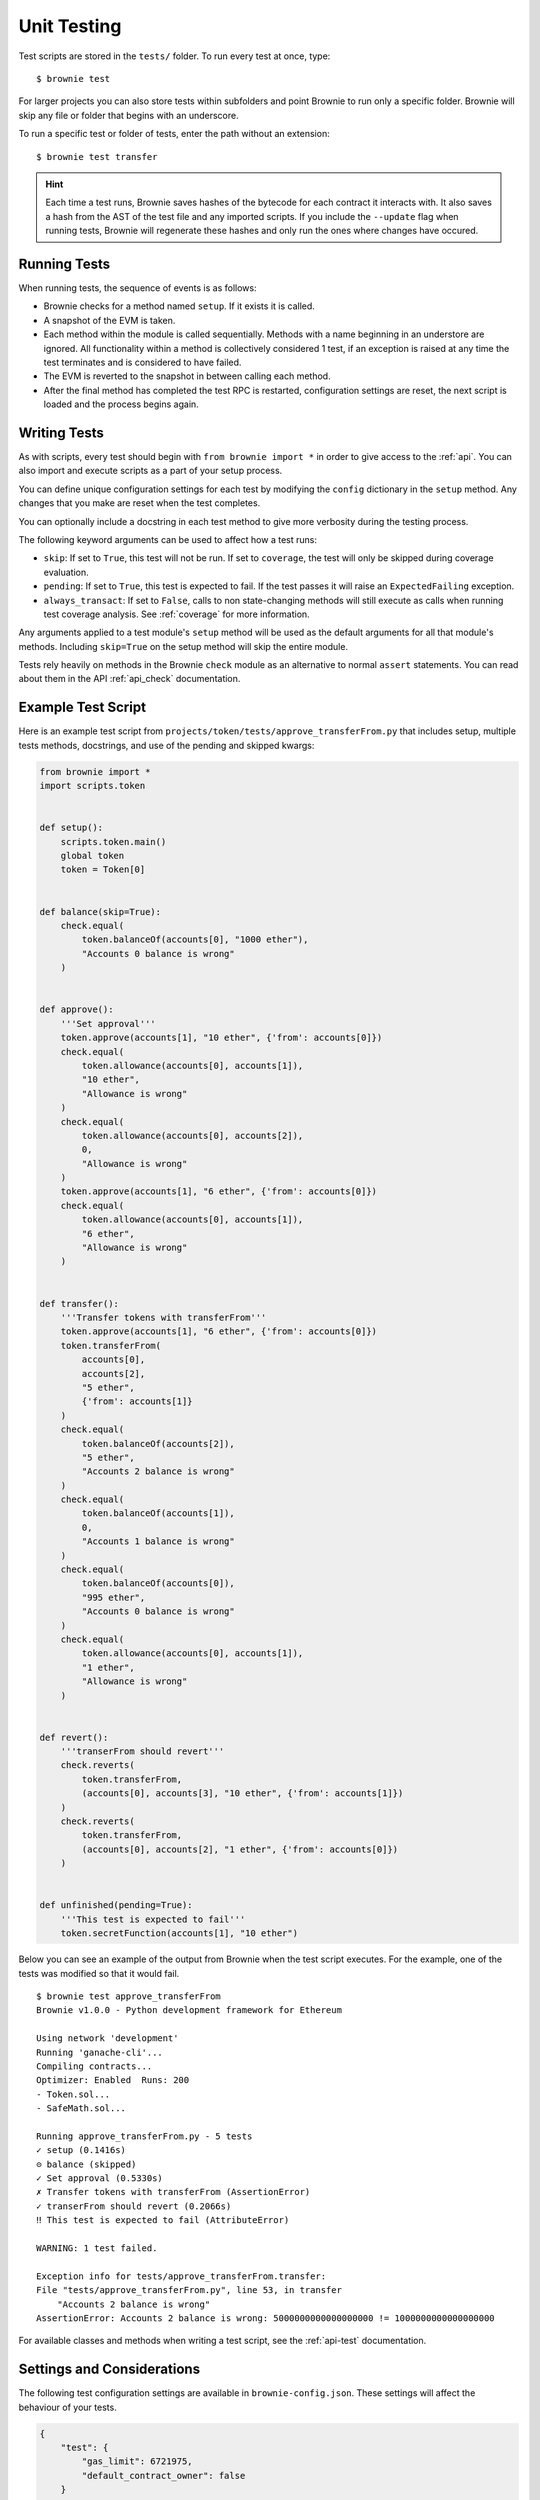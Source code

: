 
.. _test:

============
Unit Testing
============

Test scripts are stored in the ``tests/`` folder. To run every test at once, type:

::

    $ brownie test

For larger projects you can also store tests within subfolders and point Brownie to run only a specific folder. Brownie will skip any file or folder that begins with an underscore.

To run a specific test or folder of tests, enter the path without an extension:

::

    $ brownie test transfer

.. hint::

    Each time a test runs, Brownie saves hashes of the bytecode for each contract it interacts with. It also saves a hash from the AST of the test file and any imported scripts. If you include the ``--update`` flag when running tests, Brownie will regenerate these hashes and only run the ones where changes have occured.

Running Tests
=============

When running tests, the sequence of events is as follows:

* Brownie checks for a method named ``setup``. If it exists it is called.

* A snapshot of the EVM is taken.

* Each method within the module is called sequentially. Methods with a name beginning in an understore are ignored. All functionality within a method is collectively considered 1 test, if an exception is raised at any time the test terminates and is considered to have failed.

* The EVM is reverted to the snapshot in between calling each method.

* After the final method has completed the test RPC is restarted, configuration settings are reset, the next script is loaded and the process begins again.

Writing Tests
=============

As with scripts, every test should begin with ``from brownie import *`` in order to give access to the :ref:`api`. You can also import and execute scripts as a part of your setup process.

You can define unique configuration settings for each test by modifying the ``config`` dictionary in the ``setup`` method. Any changes that you make are reset when the test completes.

You can optionally include a docstring in each test method to give more verbosity during the testing process.

The following keyword arguments can be used to affect how a test runs:

* ``skip``: If set to ``True``, this test will not be run. If set to ``coverage``, the test will only be skipped during coverage evaluation.
* ``pending``: If set to ``True``, this test is expected to fail. If the test passes it will raise an ``ExpectedFailing`` exception.
* ``always_transact``: If set to ``False``, calls to non state-changing methods will still execute as calls when running test coverage analysis. See :ref:`coverage` for more information.

Any arguments applied to a test module's ``setup`` method will be used as the default arguments for all that module's methods. Including ``skip=True`` on the setup method will skip the entire module.

Tests rely heavily on methods in the Brownie ``check`` module as an alternative to normal ``assert`` statements. You can read about them in the API :ref:`api_check` documentation.

Example Test Script
===================

Here is an example test script from ``projects/token/tests/approve_transferFrom.py`` that includes setup, multiple tests methods, docstrings, and use of the pending and skipped kwargs:

.. code-block:: python

    from brownie import *
    import scripts.token


    def setup():
        scripts.token.main()
        global token
        token = Token[0]


    def balance(skip=True):
        check.equal(
            token.balanceOf(accounts[0], "1000 ether"),
            "Accounts 0 balance is wrong"
        )


    def approve():
        '''Set approval'''
        token.approve(accounts[1], "10 ether", {'from': accounts[0]})
        check.equal(
            token.allowance(accounts[0], accounts[1]),
            "10 ether",
            "Allowance is wrong"
        )
        check.equal(
            token.allowance(accounts[0], accounts[2]),
            0,
            "Allowance is wrong"
        )
        token.approve(accounts[1], "6 ether", {'from': accounts[0]})
        check.equal(
            token.allowance(accounts[0], accounts[1]),
            "6 ether",
            "Allowance is wrong"
        )


    def transfer():
        '''Transfer tokens with transferFrom'''
        token.approve(accounts[1], "6 ether", {'from': accounts[0]})
        token.transferFrom(
            accounts[0],
            accounts[2],
            "5 ether",
            {'from': accounts[1]}
        )
        check.equal(
            token.balanceOf(accounts[2]),
            "5 ether",
            "Accounts 2 balance is wrong"
        )
        check.equal(
            token.balanceOf(accounts[1]),
            0,
            "Accounts 1 balance is wrong"
        )
        check.equal(
            token.balanceOf(accounts[0]),
            "995 ether",
            "Accounts 0 balance is wrong"
        )
        check.equal(
            token.allowance(accounts[0], accounts[1]),
            "1 ether",
            "Allowance is wrong"
        )


    def revert():
        '''transerFrom should revert'''
        check.reverts(
            token.transferFrom,
            (accounts[0], accounts[3], "10 ether", {'from': accounts[1]})
        )
        check.reverts(
            token.transferFrom,
            (accounts[0], accounts[2], "1 ether", {'from': accounts[0]})
        )


    def unfinished(pending=True):
        '''This test is expected to fail'''
        token.secretFunction(accounts[1], "10 ether")

Below you can see an example of the output from Brownie when the test script executes. For the example, one of the tests was modified so that it would fail.

::

    $ brownie test approve_transferFrom
    Brownie v1.0.0 - Python development framework for Ethereum

    Using network 'development'
    Running 'ganache-cli'...
    Compiling contracts...
    Optimizer: Enabled  Runs: 200
    - Token.sol...
    - SafeMath.sol...

    Running approve_transferFrom.py - 5 tests
    ✓ setup (0.1416s)
    ⊝ balance (skipped)
    ✓ Set approval (0.5330s)
    ✗ Transfer tokens with transferFrom (AssertionError)
    ✓ transerFrom should revert (0.2066s)
    ‼ This test is expected to fail (AttributeError)

    WARNING: 1 test failed.

    Exception info for tests/approve_transferFrom.transfer:
    File "tests/approve_transferFrom.py", line 53, in transfer
        "Accounts 2 balance is wrong"
    AssertionError: Accounts 2 balance is wrong: 5000000000000000000 != 1000000000000000000

For available classes and methods when writing a test script, see the :ref:`api-test` documentation.

.. _test_settings:

Settings and Considerations
===========================

The following test configuration settings are available in ``brownie-config.json``.  These settings will affect the behaviour of your tests.

.. code-block:: javascript

    {
        "test": {
            "gas_limit": 6721975,
            "default_contract_owner": false
        }
    }

.. py:attribute:: default_contract_owner

    If ``True``, calls to contract transactions that do not specify a sender are broadcast from the same address that deployed the contract.

    If ``False``, contracts will not remember which account they were created by. You must explicitely declare the sender of every transaction with a `transaction parameters <https://web3py.readthedocs.io/en/stable/web3.eth.html#web3.eth.Eth.sendTransaction>`__ dictionary as the last method argument. This may be considered similar to a strict mode.
